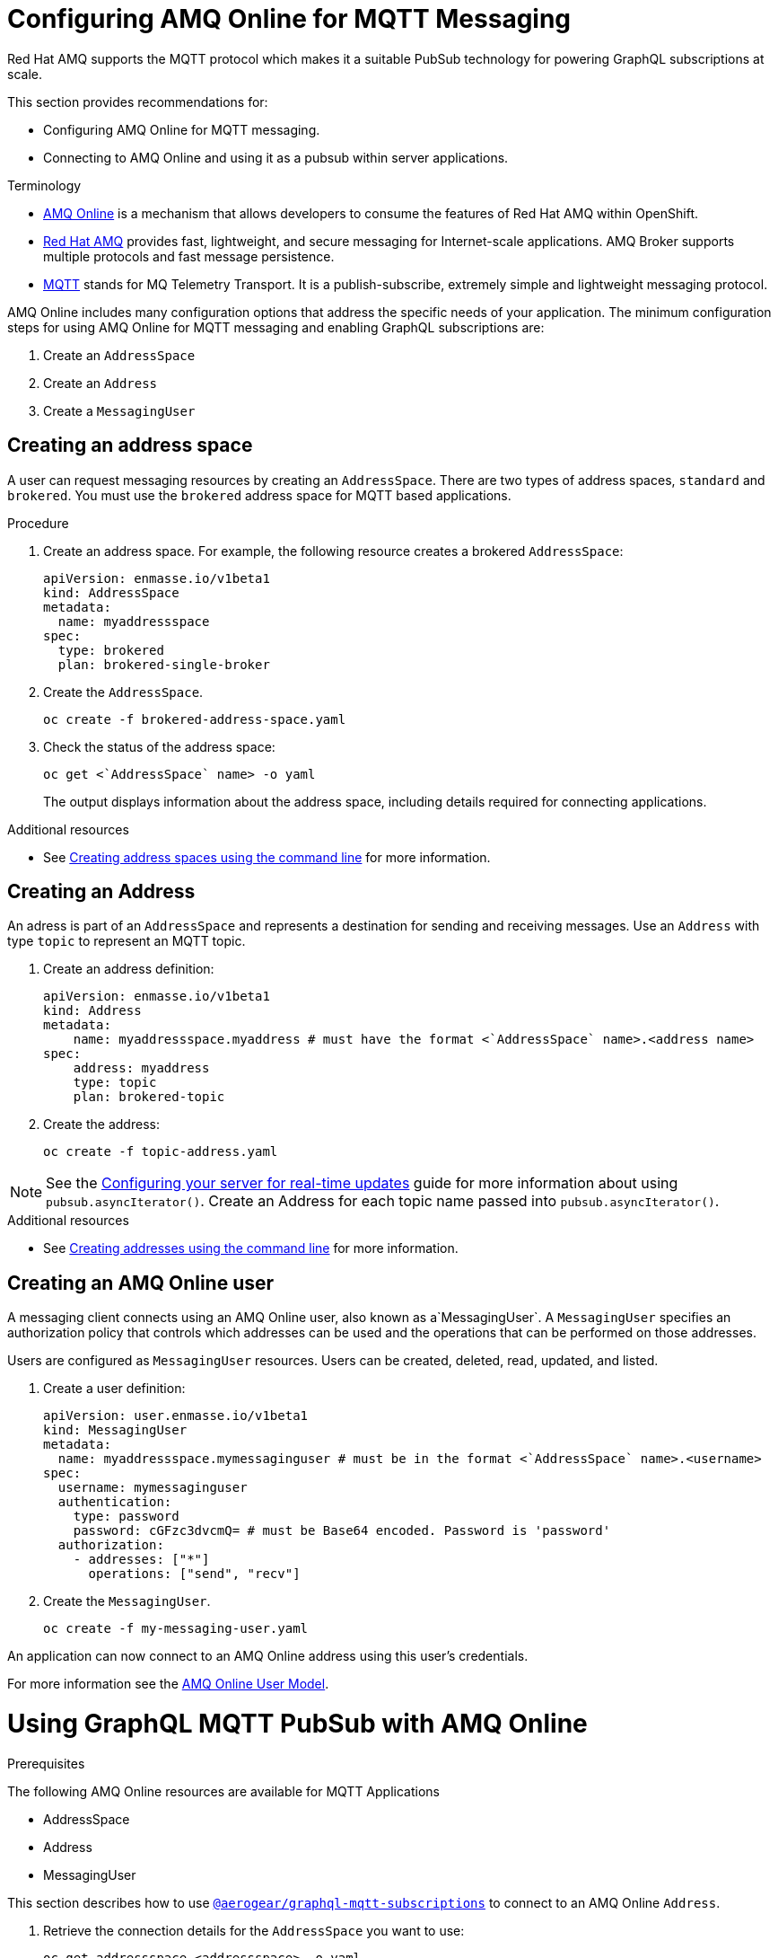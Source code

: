 = Configuring AMQ Online for MQTT Messaging

Red Hat AMQ supports the MQTT protocol which makes it a suitable PubSub technology for powering GraphQL subscriptions at scale. 

This section provides recommendations for:

* Configuring AMQ Online for MQTT messaging.
* Connecting to AMQ Online and using it as a pubsub within server applications.

.Terminology

* https://access.redhat.com/documentation/en-us/red_hat_amq/7.5/html/installing_and_managing_amq_online_on_openshift/index[AMQ Online] is a mechanism that allows developers to consume the features of Red Hat AMQ within OpenShift.

* https://access.redhat.com/documentation/en-us/red_hat_amq/7.5/html/introducing_red_hat_amq_7/about[Red Hat AMQ] provides fast, lightweight, and secure messaging for Internet-scale applications. AMQ Broker supports multiple protocols and fast message persistence.

* http://mqtt.org/[MQTT] stands for MQ Telemetry Transport. It is a publish-subscribe, extremely simple and lightweight messaging protocol.


AMQ Online includes many configuration options that address the specific needs of your application. 
The minimum configuration steps for using AMQ Online for MQTT messaging and enabling GraphQL subscriptions are:

. Create an `AddressSpace`
. Create an `Address`
. Create a `MessagingUser`

== Creating an address space

A user can request messaging resources by creating an `AddressSpace`. There are two types of address spaces, `standard` and `brokered`. 
You must use the `brokered` address space for MQTT based applications. 

.Procedure
. Create an address space. For example, the following resource creates a brokered `AddressSpace`:
+
[source,yaml,options="nowrap"]
----
apiVersion: enmasse.io/v1beta1
kind: AddressSpace
metadata:
  name: myaddressspace
spec:
  type: brokered
  plan: brokered-single-broker
----

. Create the `AddressSpace`.
+
----
oc create -f brokered-address-space.yaml
----

. Check the status of the address space:
+
----
oc get <`AddressSpace` name> -o yaml
----
+
The output displays information about the address space, including details required for connecting applications.

.Additional resources
* See link:https://access.redhat.com/documentation/en-us/red_hat_amq/7.5/html/using_amq_online_on_openshift/managing-address-spaces-messaging#create-address-space-cli-messaging[Creating address spaces using the command line] for more information.

== Creating an Address

An adress is part of an `AddressSpace` and represents a destination for sending and receiving messages. 
Use an `Address` with type `topic` to represent an MQTT topic.

. Create an address definition:
+
----
apiVersion: enmasse.io/v1beta1
kind: Address
metadata:
    name: myaddressspace.myaddress # must have the format <`AddressSpace` name>.<address name>
spec:
    address: myaddress
    type: topic
    plan: brokered-topic
----

. Create the address:
+
----
oc create -f topic-address.yaml
----

NOTE: See the xref:#realtime-updates-{context}[Configuring your server for real-time updates] guide for more information about using `pubsub.asyncIterator()`.
Create an Address for each topic name passed into `pubsub.asyncIterator()`.

.Additional resources
* See link:https://access.redhat.com/documentation/en-us/red_hat_amq/7.5/html/using_amq_online_on_openshift/managing-address-spaces-messaging#create-address-space-cli-messaging[Creating addresses using the command line] for more information.

== Creating an AMQ Online user

A messaging client connects using an AMQ Online user, also known as a`MessagingUser`. 
A `MessagingUser` specifies an authorization policy that controls which addresses can be used and the operations that can be performed on those addresses.

Users are configured as `MessagingUser` resources. 
Users can be created, deleted, read, updated, and listed.

. Create a user definition:
+
----
apiVersion: user.enmasse.io/v1beta1
kind: MessagingUser
metadata:
  name: myaddressspace.mymessaginguser # must be in the format <`AddressSpace` name>.<username>
spec:
  username: mymessaginguser
  authentication:
    type: password
    password: cGFzc3dvcmQ= # must be Base64 encoded. Password is 'password'
  authorization:
    - addresses: ["*"]
      operations: ["send", "recv"]
----

. Create the `MessagingUser`.
+
----
oc create -f my-messaging-user.yaml
----

An application can now connect to an AMQ Online address using this user's credentials. 

For more information see the link:https://access.redhat.com/documentation/en-us/red_hat_amq/7.5/html/using_amq_online_on_openshift/con-user-model-messaging[AMQ Online User Model].

= Using GraphQL MQTT PubSub with AMQ Online

.Prerequisites

The following AMQ Online resources are available for MQTT Applications 

* AddressSpace
* Address 
* MessagingUser

This section describes how to use https://npm.im/@aerogear/graphql-mqtt-subscriptions[`@aerogear/graphql-mqtt-subscriptions`] to connect to an AMQ Online `Address`.

. Retrieve the connection details for the `AddressSpace` you want to use:
+
----
oc get addressspace <addressspace> -o yaml
----

. Determine which method you want to use to connect to the address:
+
* Using the service hostname - Allows clients to connect from within the OpenShift cluster.
+
{org-name} recommends that applications running inside OpenShift connect using the service hostname. 
The service hostname is only accessible within the OpenShift cluster. This ensures messages routed between your application and AMQ Online stay within the OpenShift cluster and never go onto the public internet.
+
* Using the external hostname - Allows clients to connect from outside the OpenShift cluster.
+
The external hostname allows connections from outside the OpenShift cluster. This is useful for the following cases:
+
** Production applications running outside of OpenShift connecting and publishing messages.
** Quick Prototyping and local development. Create a non-production `AddressSpace`, allowing developers to connect applications from their local environments.



. To connect to an AMQ Online `Address` using the service hostname
.. Retrieve the service hostname:
+
[source,bash]
----
oc get addressspace <addressspace name> -o jsonpath='{.status.endpointStatuses[?(@.name=="messaging")].serviceHost
----
.. Add code to create the connection, for example:
+
[source,js]
----
const mqtt = require('mqtt')
const { MQTTPubSub } = require('@aerogear/graphql-mqtt-subscriptions')

const client = mqtt.connect({
  host: '<internal host name>',
  username: '<MessagingUser name>',
  password: '<MessagingUser password>',
  port: 5762,
})

const pubsub = new MQTTPubSub({ client })
----

.. To encrypt all messages between your application and the AMQ Online broker, enable TLS, for example:
+
[source,js]
----
const mqtt = require('mqtt')
const { MQTTPubSub } = require('@aerogear/graphql-mqtt-subscriptions')

const host = '<internal host name>'

const client = mqtt.connect({
  host: host,
  servername: host,
  username: '<MessagingUser name>',
  password: '<MessagingUser password>',
  port: 5761,
  protocol: 'tls',
  rejectUnauthorized: false,
})

const pubsub = new MQTTPubSub({ client })
----

. To connect to an AMQ Online `Address` using the external hostname:
+
NOTE: The external hostname typically accept only accept TLS connections.

.. Retrieve the external hostname:
+
[source,bash]
----
oc get addressspace <addressspace name> -o jsonpath='{.status.endpointStatuses[?(@.name=="messaging")].externalHost
----

.. Connect to the external hostname, for example:
+
[source,js]
----
const mqtt = require('mqtt')
const { MQTTPubSub } = require('@aerogear/graphql-mqtt-subscriptions')

const host = '<internal host name>'

const client = mqtt.connect({
  host: host,
  servername: host,
  username: '<MessagingUser name>',
  password: '<MessagingUser password>',
  port: 443,
  protocol: 'tls',
  rejectUnauthorized: false,
})

const pubsub = new MQTTPubSub({ client })
----

. If you use TLS, note the following additional `mqtt.connect` options:
+
* `servername` - when connecting to a message broker in OpenShift using TLS, this property must be set otherwise the connection will fail, because the messages are being routed through a proxy resulting in the client being presented with multiple certificates. By setting the `servername`, the client will use https://en.wikipedia.org/wiki/Server_Name_Indication[Server Name Indication (SNI)] to request the correct certificate as part of the TLS connection setup.
* `protocol` - must be set to `'tls'`
* `rejectUnauthorizated` - must be set to false, otherwise the connection will fail. This tells the client to ignore certificate errors. Again, this is needed because the client is presented with multiple certificates and one of the certificates is for a different hostname than the one being requested, which normally results in an error.
* `port` - must be set to 5761 for service hostname or 443 for external hostname.



== Using environment variables for configuration

{org-name} recommends that you use environment variables for connection, for example:

[source,js]
----
const mqtt = require('mqtt')
const { MQTTPubSub } = require('@aerogear/graphql-mqtt-subscriptions')

const host = process.env.MQTT_HOST || 'localhost'

const client = mqtt.connect({
  host: host,
  servername: host,
  username: process.env.MQTT_USERNAME,
  password: process.env.MQTT_PASSWORD,
  port: process.env.MQTT_PORT || 1883,
  protocol: process.env.MQTT_PROTOCOL || 'mqtt',
  rejectUnauthorized: false,
})

const pubsub = new MQTTPubSub({ client })
----

In this example, the connection options can be configured using environment variables, but sensible defaults for the `host`, `port` and `protocol` are provided for local development.

== Troubleshooting MQTT Connection Issues

=== Troubleshooting MQTT Events

The `mqtt` module emits various events during runtime.
It recommended to add listeners for these events for regular operation and for troubleshooting.

[source,js]
----
client.on('connect', () => {
  console.log('client has connected')
})

client.on('reconnect', () => {
  console.log('client has reconnected')
})

client.on('offline', () => {
  console.log('Client has gone offline')
})

client.on('error', (error) => {
  console.log(`an error has occurred ${error}`)
})
----

Read the https://www.npmjs.com/package/mqtt[MQTT documentation] to learn about all of the events and what causes them.

=== Troubleshooting MQTT Configuration Issues

If your application is experiencing connection errors, the most important thing to check is the configuration being passed into `mqtt.connect`. Because your application may run locally or in OpenShift, it may connect using internal or external hostnames, and it may or may not use TLS. It is very easy to accidentally provide the wrong configuration.

The Node.js `mqtt` module does not report any errors if parameters such as `hostname` or `port` are incorrect. Instead, it will silently fail and allow your application to start without messaging capabilities.

It may be necessary to handle this scenario in your application. The following workaround can be used.

[source,js]
----
const TIMEOUT = 10 // number of seconds to wait before checking if the client is connected

setTimeout(() => {
  if (!client.connected) {
    console.log(`client not connected after ${TIMEOUT} seconds`)
	// process.exit(1) if you wish
  }
}, TIMEOUT * 1000)
----

This code can be used to detect if the MQTT client hasn't connected. This can be helpful for detecting potential configuration issues and allows your application to respond to that scenario.

